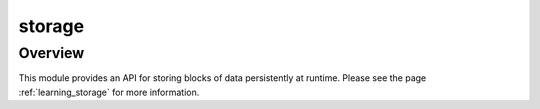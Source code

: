 storage
=======

Overview
--------

This module provides an API for storing blocks of data persistently at runtime. Please see the
page :ref:`learning_storage` for more information.
